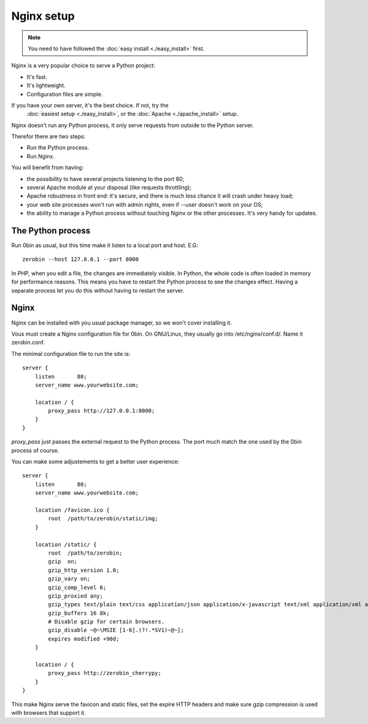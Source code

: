 ============
Nginx setup
============

.. Note::
    You need to have followed the :doc:`easy install <./easy_install>` first.

Nginx is a very popular choice to serve a Python project:

- It's fast.
- It's lightweight.
- Configuration files are simple.

If you have your own server, it's the best choice. If not, try the
 :doc:`easiest setup <./easy_install>`, or the :doc:`Apache <./apache_install>` setup.

Nginx doesn't run any Python process, it only serve requests from outside to
the Python server.

Therefor there are two steps:

- Run the Python process.
- Run Nginx.

You will benefit from having:

- the possibility to have several projects listening to the port 80;
- several Apache module at your disposal (like requests throttling);
- Apache robustness in front end: it's secure, and there is much less chance
  it will crash under heavy load;
- your web site processes won't run with admin rights, even if --user doesn't
  work on your OS;
- the ability to manage a Python process without touching Nginx or the other
  processes. It's very handy for updates.

The Python process
==================

Run 0bin as usual, but this time make it listen to a local port and host. E.G::

    zerobin --host 127.0.0.1 --port 8000

In PHP, when you edit a file, the changes are immediately visible. In Python,
the whole code is often loaded in memory for performance reasons. This means
you have to restart the Python process to see the changes effect. Having a
separate process let you do this without having to restart the server.

Nginx
======

Nginx can be installed with you usual package manager, so we won't cover
installing it.

Vous must create a Nginx configuration file for 0bin. On GNU/Linux, they usually
go into /etc/nginx/conf.d/. Name it zerobin.conf.

The minimal configuration file to run the site is::

    server {
        listen       80;
        server_name www.yourwebsite.com;

        location / {
            proxy_pass http://127.0.0.1:8000;
        }
    }

`proxy_pass` just passes the external request to the Python process.
The port much match the one used by the 0bin process of course.

You can make some adjustements to get a better user experience::

    server {
        listen       80;
        server_name www.yourwebsite.com;

        location /favicon.ico {
            root  /path/to/zerobin/static/img;
        }

        location /static/ {
            root  /path/to/zerobin;
            gzip  on;
            gzip_http_version 1.0;
            gzip_vary on;
            gzip_comp_level 6;
            gzip_proxied any;
            gzip_types text/plain text/css application/json application/x-javascript text/xml application/xml application/xml+rss text/javascript;
            gzip_buffers 16 8k;
            # Disable gzip for certain browsers.
            gzip_disable ~@~\MSIE [1-6].(?!.*SV1)~@~];
            expires modified +90d;
        }

        location / {
            proxy_pass http://zerobin_cherrypy;
        }
    }

This make Nginx serve the favicon and static files, set the expire HTTP headers
and make sure gzip compression is used with browsers that support it.








